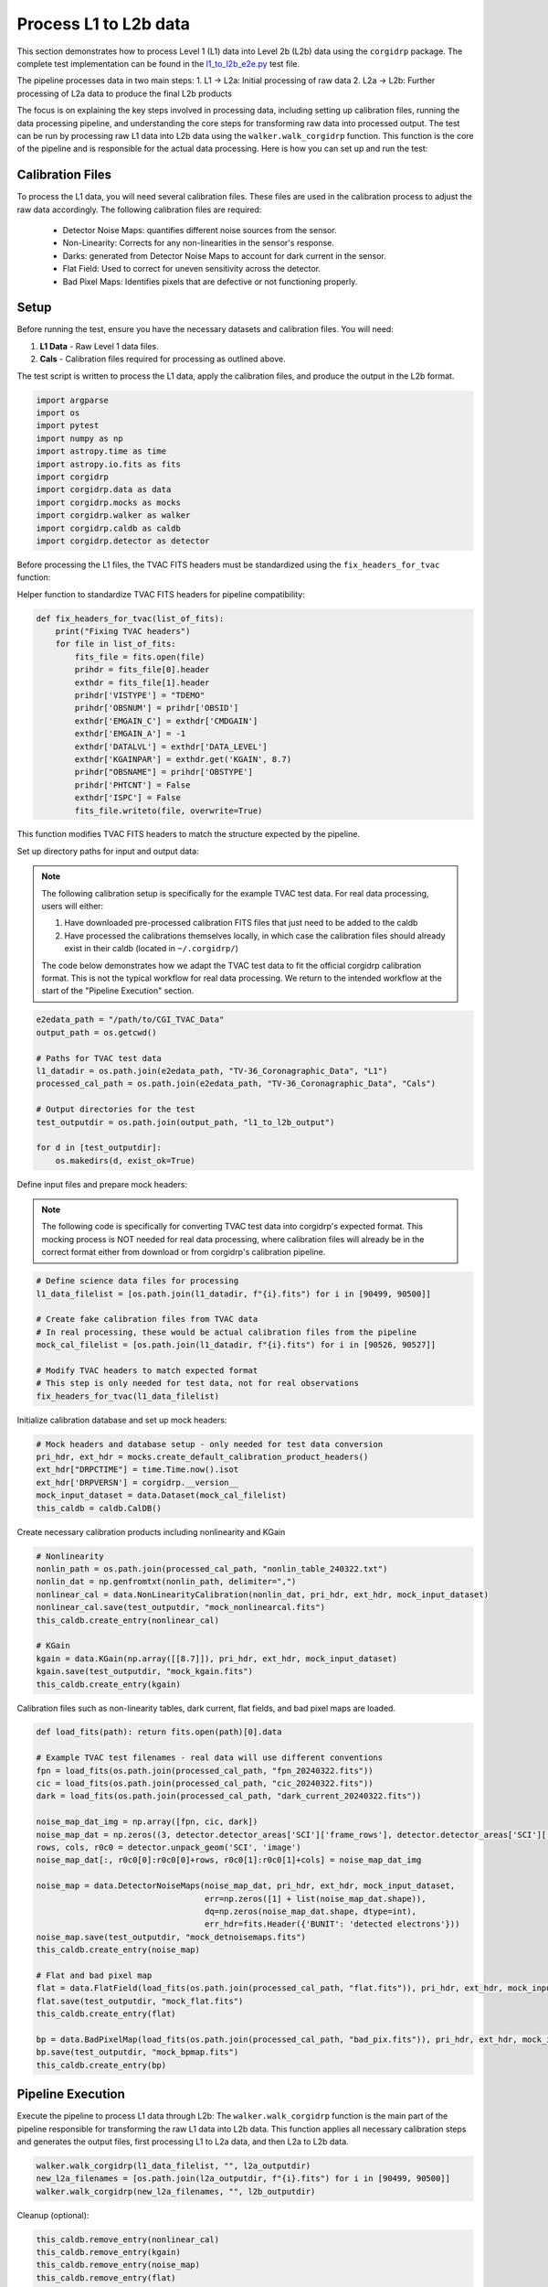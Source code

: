 Process L1 to L2b data
-----------------------

This section demonstrates how to process Level 1 (L1) data into Level 2b (L2b) data using the ``corgidrp`` package. The complete test implementation can be found in the `l1_to_l2b_e2e.py <https://github.com/roman-corgi/corgidrp/blob/main/tests/e2e_tests/l1_to_l2b_e2e.py>`_ test file.

The pipeline processes data in two main steps:
1. L1 → L2a: Initial processing of raw data
2. L2a → L2b: Further processing of L2a data to produce the final L2b products

The focus is on explaining the key steps involved in processing data, including setting up calibration files, running the data processing pipeline, and understanding the core steps for transforming raw data into processed output. The test can be run by processing raw L1 data into L2b data using the ``walker.walk_corgidrp`` function. This function is the core of the pipeline and is responsible for the actual data processing. Here is how you can set up and run the test:

Calibration Files
~~~~~~~~~~~~~~~~~

To process the L1 data, you will need several calibration files. These files are used in the calibration process to adjust the raw data accordingly. The following calibration files are required:

    - Detector Noise Maps: quantifies different noise sources from the sensor.
    - Non-Linearity: Corrects for any non-linearities in the sensor's response.
    - Darks: generated from Detector Noise Maps to account for dark current in the sensor.
    - Flat Field: Used to correct for uneven sensitivity across the detector.
    - Bad Pixel Maps: Identifies pixels that are defective or not functioning properly.


Setup
~~~~~~

Before running the test, ensure you have the necessary datasets and calibration files. You will need:

1. **L1 Data** - Raw Level 1 data files.
2. **Cals** - Calibration files required for processing as outlined above. 

The test script is written to process the L1 data, apply the calibration files, and produce the output in the L2b format.


.. code-block:: python

    import argparse
    import os
    import pytest
    import numpy as np
    import astropy.time as time
    import astropy.io.fits as fits
    import corgidrp
    import corgidrp.data as data
    import corgidrp.mocks as mocks
    import corgidrp.walker as walker
    import corgidrp.caldb as caldb
    import corgidrp.detector as detector


Before processing the L1 files, the TVAC FITS headers must be standardized using the ``fix_headers_for_tvac`` function:

Helper function to standardize TVAC FITS headers for pipeline compatibility:

.. code-block:: python

    def fix_headers_for_tvac(list_of_fits):
        print("Fixing TVAC headers")
        for file in list_of_fits:
            fits_file = fits.open(file)
            prihdr = fits_file[0].header
            exthdr = fits_file[1].header
            prihdr['VISTYPE'] = "TDEMO"
            prihdr['OBSNUM'] = prihdr['OBSID']
            exthdr['EMGAIN_C'] = exthdr['CMDGAIN']
            exthdr['EMGAIN_A'] = -1
            exthdr['DATALVL'] = exthdr['DATA_LEVEL']
            exthdr['KGAINPAR'] = exthdr.get('KGAIN', 8.7)
            prihdr["OBSNAME"] = prihdr['OBSTYPE']
            prihdr['PHTCNT'] = False
            exthdr['ISPC'] = False
            fits_file.writeto(file, overwrite=True)

This function modifies TVAC FITS headers to match the structure expected by the pipeline.

Set up directory paths for input and output data:

.. note::
    The following calibration setup is specifically for the example TVAC test data. For real data processing, users will either:
    
    1. Have downloaded pre-processed calibration FITS files that just need to be added to the caldb
    2. Have processed the calibrations themselves locally, in which case the calibration files should already exist in their caldb (located in ``~/.corgidrp/``)
    
    The code below demonstrates how we adapt the TVAC test data to fit the official corgidrp calibration format. This is not the typical workflow for real data processing. We return to the intended workflow at the start of the "Pipeline Execution" section.

.. code-block:: python

    e2edata_path = "/path/to/CGI_TVAC_Data"
    output_path = os.getcwd()

    # Paths for TVAC test data
    l1_datadir = os.path.join(e2edata_path, "TV-36_Coronagraphic_Data", "L1")
    processed_cal_path = os.path.join(e2edata_path, "TV-36_Coronagraphic_Data", "Cals")

    # Output directories for the test
    test_outputdir = os.path.join(output_path, "l1_to_l2b_output")

    for d in [test_outputdir]:
        os.makedirs(d, exist_ok=True)

Define input files and prepare mock headers:

.. note::
    The following code is specifically for converting TVAC test data into corgidrp's expected format. 
    This mocking process is NOT needed for real data processing, where calibration files will already 
    be in the correct format either from download or from corgidrp's calibration pipeline.


.. code-block:: python

    # Define science data files for processing
    l1_data_filelist = [os.path.join(l1_datadir, f"{i}.fits") for i in [90499, 90500]]
    
    # Create fake calibration files from TVAC data
    # In real processing, these would be actual calibration files from the pipeline
    mock_cal_filelist = [os.path.join(l1_datadir, f"{i}.fits") for i in [90526, 90527]]
    
    # Modify TVAC headers to match expected format
    # This step is only needed for test data, not for real observations
    fix_headers_for_tvac(l1_data_filelist)

Initialize calibration database and set up mock headers:

.. code-block:: python

    # Mock headers and database setup - only needed for test data conversion
    pri_hdr, ext_hdr = mocks.create_default_calibration_product_headers()
    ext_hdr["DRPCTIME"] = time.Time.now().isot
    ext_hdr['DRPVERSN'] = corgidrp.__version__
    mock_input_dataset = data.Dataset(mock_cal_filelist)
    this_caldb = caldb.CalDB()
       

Create necessary calibration products including nonlinearity and KGain

.. code-block:: python

    # Nonlinearity
    nonlin_path = os.path.join(processed_cal_path, "nonlin_table_240322.txt")
    nonlin_dat = np.genfromtxt(nonlin_path, delimiter=",")
    nonlinear_cal = data.NonLinearityCalibration(nonlin_dat, pri_hdr, ext_hdr, mock_input_dataset)
    nonlinear_cal.save(test_outputdir, "mock_nonlinearcal.fits")
    this_caldb.create_entry(nonlinear_cal)

    # KGain
    kgain = data.KGain(np.array([[8.7]]), pri_hdr, ext_hdr, mock_input_dataset)
    kgain.save(test_outputdir, "mock_kgain.fits")
    this_caldb.create_entry(kgain)

Calibration files such as non-linearity tables, dark current, flat fields, and bad pixel maps are loaded.

.. code-block:: python

    def load_fits(path): return fits.open(path)[0].data

    # Example TVAC test filenames - real data will use different conventions
    fpn = load_fits(os.path.join(processed_cal_path, "fpn_20240322.fits"))
    cic = load_fits(os.path.join(processed_cal_path, "cic_20240322.fits"))
    dark = load_fits(os.path.join(processed_cal_path, "dark_current_20240322.fits"))

    noise_map_dat_img = np.array([fpn, cic, dark])
    noise_map_dat = np.zeros((3, detector.detector_areas['SCI']['frame_rows'], detector.detector_areas['SCI']['frame_cols']))
    rows, cols, r0c0 = detector.unpack_geom('SCI', 'image')
    noise_map_dat[:, r0c0[0]:r0c0[0]+rows, r0c0[1]:r0c0[1]+cols] = noise_map_dat_img

    noise_map = data.DetectorNoiseMaps(noise_map_dat, pri_hdr, ext_hdr, mock_input_dataset,
                                       err=np.zeros([1] + list(noise_map_dat.shape)),
                                       dq=np.zeros(noise_map_dat.shape, dtype=int),
                                       err_hdr=fits.Header({'BUNIT': 'detected electrons'}))
    noise_map.save(test_outputdir, "mock_detnoisemaps.fits")
    this_caldb.create_entry(noise_map)

    # Flat and bad pixel map
    flat = data.FlatField(load_fits(os.path.join(processed_cal_path, "flat.fits")), pri_hdr, ext_hdr, mock_input_dataset)
    flat.save(test_outputdir, "mock_flat.fits")
    this_caldb.create_entry(flat)

    bp = data.BadPixelMap(load_fits(os.path.join(processed_cal_path, "bad_pix.fits")), pri_hdr, ext_hdr, mock_input_dataset)
    bp.save(test_outputdir, "mock_bpmap.fits")
    this_caldb.create_entry(bp)

Pipeline Execution
~~~~~~~~~~~~~~~~~~~

Execute the pipeline to process L1 data through L2b:
The ``walker.walk_corgidrp`` function is the main part of the pipeline responsible for transforming the raw L1 data into L2b data. This function applies all necessary calibration steps and generates the output files, first processing L1 to L2a data, and then L2a to L2b data.

.. code-block:: python

    walker.walk_corgidrp(l1_data_filelist, "", l2a_outputdir)
    new_l2a_filenames = [os.path.join(l2a_outputdir, f"{i}.fits") for i in [90499, 90500]]
    walker.walk_corgidrp(new_l2a_filenames, "", l2b_outputdir)

Cleanup (optional):

.. code-block:: python

    this_caldb.remove_entry(nonlinear_cal)
    this_caldb.remove_entry(kgain)
    this_caldb.remove_entry(noise_map)
    this_caldb.remove_entry(flat)
    this_caldb.remove_entry(bp)

Output
~~~~~~

Once the test has been successfully run, the results will be stored in the output directory you specified. To view and analyze the output data, you will need to use a suitable image viewer, such as **SAOImageDS9**.

To analyze the output FITS files:

1. Load your processed L2b files in DS9:
   ``saoimageds9 90500.fits``

2. Quick analysis steps:

   - Press 's' for scale menu (zscale recommended)
   - Press 'c' for colormap options (heat shows features well)
   - Use Analysis -> Statistics to verify calibration values

For more information on using DS9, including detailed tutorials on viewing and manipulating FITS images, check the `official DS9 documentation <https://sites.google.com/cfa.harvard.edu/saoimageds9/documentation>`_

Here is an example of the output:


.. figure:: /_static/Output.png
   :width: 600px
   :align: center
   
   Sample L2b processed image "90500.fits"